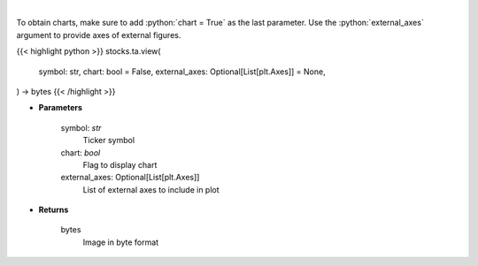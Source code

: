 .. role:: python(code)
    :language: python
    :class: highlight

|

.. raw:: html

    <h3>
    > Get finviz image for given ticker
    </h3>

To obtain charts, make sure to add :python:`chart = True` as the last parameter.
Use the :python:`external_axes` argument to provide axes of external figures.

{{< highlight python >}}
stocks.ta.view(
    symbol: str,
    chart: bool = False,
    external_axes: Optional[List[plt.Axes]] = None,
) -> bytes
{{< /highlight >}}

* **Parameters**

    symbol: *str*
        Ticker symbol
    chart: *bool*
       Flag to display chart
    external_axes: Optional[List[plt.Axes]]
        List of external axes to include in plot

* **Returns**

    bytes
        Image in byte format
